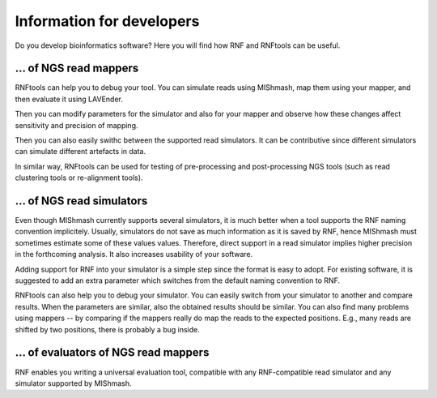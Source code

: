 Information for developers
==========================

Do you develop bioinformatics software? Here you will find how RNF and RNFtools
can be useful.


\... of NGS read mappers
------------------------

RNFtools can help you to debug your tool. You can simulate reads using MIShmash,
map them using your mapper, and then evaluate it using LAVEnder.

Then you can modify parameters for the simulator and also for your mapper and
observe how these changes affect sensitivity and precision of mapping.

Then you can also easily swithc between the supported read simulators. It can be
contributive since different simulators can simulate different artefacts in data.

In similar way, RNFtools can be used for testing of pre-processing and
post-processing NGS tools (such as read clustering tools or re-alignment tools).


\... of NGS read simulators
---------------------------

Even though MIShmash currently supports several simulators, it is much better when
a tool supports the RNF naming convention implicitely. Usually, simulators do not
save as much information as it is saved by RNF, hence MIShmash must sometimes estimate
some of these values values. Therefore, direct support in a read simulator implies higher
precision in the forthcoming analysis. It also increases usability of your software.

Adding support for RNF into your simulator is a simple step since the format is easy
to adopt. For existing software, it is suggested to add an extra parameter which
switches from the default naming convention to RNF.

RNFtools can also help you to debug your simulator. You can easily switch from your
simulator to another and compare results. When the parameters are similar, also the 
obtained results should be similar. You can also find many problems using
mappers -- by comparing if the mappers really do map the reads to the expected
positions. E.g., many reads are shifted by two positions, there is probably a bug
inside.


\... of evaluators of NGS read mappers
--------------------------------------

RNF enables you writing a universal evaluation tool, compatible with any RNF-compatible read
simulator and any simulator supported by MIShmash.
